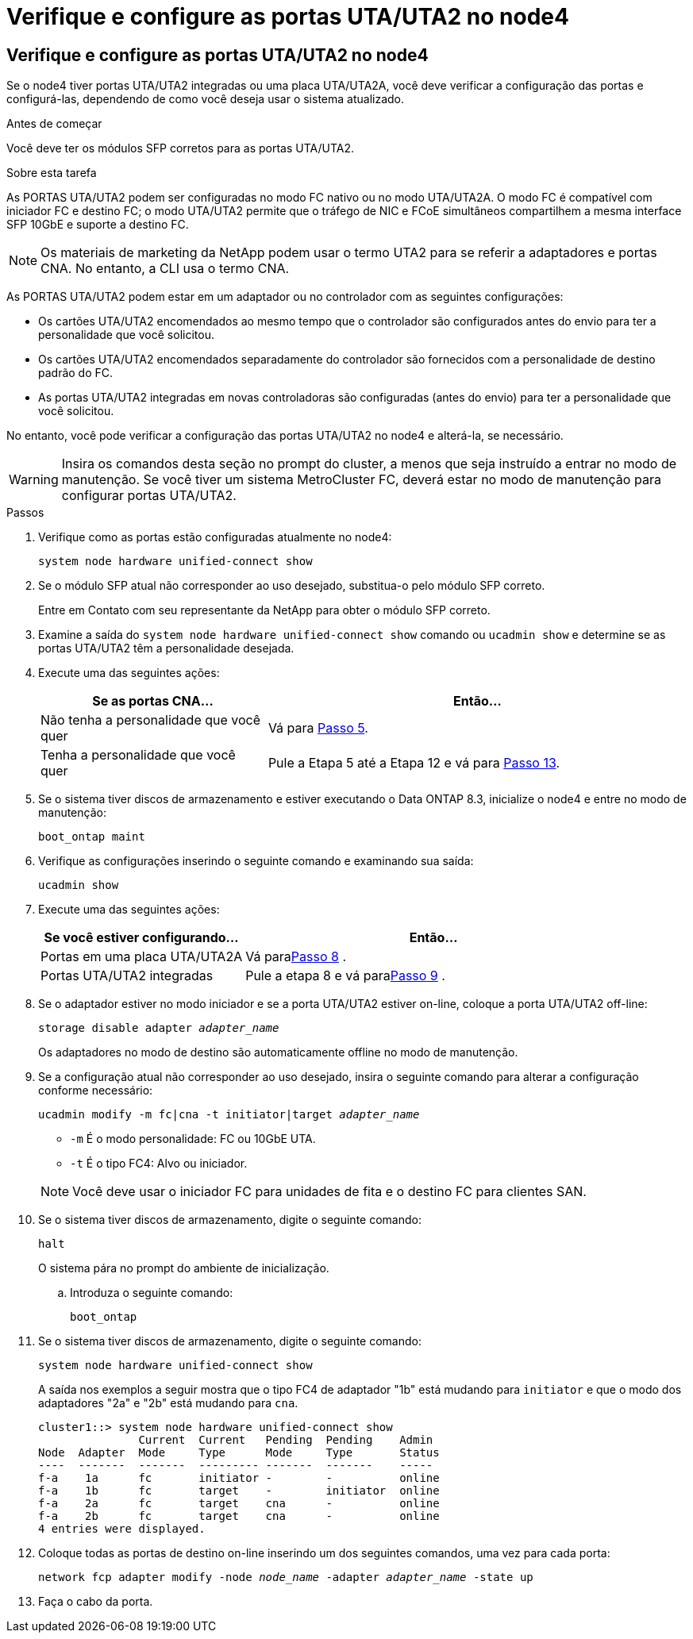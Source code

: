 = Verifique e configure as portas UTA/UTA2 no node4
:allow-uri-read: 




== Verifique e configure as portas UTA/UTA2 no node4

Se o node4 tiver portas UTA/UTA2 integradas ou uma placa UTA/UTA2A, você deve verificar a configuração das portas e configurá-las, dependendo de como você deseja usar o sistema atualizado.

.Antes de começar
Você deve ter os módulos SFP corretos para as portas UTA/UTA2.

.Sobre esta tarefa
As PORTAS UTA/UTA2 podem ser configuradas no modo FC nativo ou no modo UTA/UTA2A. O modo FC é compatível com iniciador FC e destino FC; o modo UTA/UTA2 permite que o tráfego de NIC e FCoE simultâneos compartilhem a mesma interface SFP 10GbE e suporte a destino FC.


NOTE: Os materiais de marketing da NetApp podem usar o termo UTA2 para se referir a adaptadores e portas CNA. No entanto, a CLI usa o termo CNA.

As PORTAS UTA/UTA2 podem estar em um adaptador ou no controlador com as seguintes configurações:

* Os cartões UTA/UTA2 encomendados ao mesmo tempo que o controlador são configurados antes do envio para ter a personalidade que você solicitou.
* Os cartões UTA/UTA2 encomendados separadamente do controlador são fornecidos com a personalidade de destino padrão do FC.
* As portas UTA/UTA2 integradas em novas controladoras são configuradas (antes do envio) para ter a personalidade que você solicitou.


No entanto, você pode verificar a configuração das portas UTA/UTA2 no node4 e alterá-la, se necessário.


WARNING: Insira os comandos desta seção no prompt do cluster, a menos que seja instruído a entrar no modo de manutenção.  Se você tiver um sistema MetroCluster FC, deverá estar no modo de manutenção para configurar portas UTA/UTA2.

.Passos
. Verifique como as portas estão configuradas atualmente no node4:
+
`system node hardware unified-connect show`

. Se o módulo SFP atual não corresponder ao uso desejado, substitua-o pelo módulo SFP correto.
+
Entre em Contato com seu representante da NetApp para obter o módulo SFP correto.

. Examine a saída do `system node hardware unified-connect show` comando ou `ucadmin show` e determine se as portas UTA/UTA2 têm a personalidade desejada.
. Execute uma das seguintes ações:
+
[cols="35,65"]
|===
| Se as portas CNA... | Então... 


| Não tenha a personalidade que você quer | Vá para <<man_check_4_Step5,Passo 5>>. 


| Tenha a personalidade que você quer | Pule a Etapa 5 até a Etapa 12 e vá para <<man_check_4_Step13,Passo 13>>. 
|===
. [[man_check_4_Step5]]Se o sistema tiver discos de armazenamento e estiver executando o Data ONTAP 8.3, inicialize o node4 e entre no modo de manutenção:
+
`boot_ontap maint`

. Verifique as configurações inserindo o seguinte comando e examinando sua saída:
+
`ucadmin show`

. Execute uma das seguintes ações:
+
[cols="35,65"]
|===
| Se você estiver configurando... | Então... 


| Portas em uma placa UTA/UTA2A | Vá para<<man_check_4_Step8,Passo 8>> . 


| Portas UTA/UTA2 integradas | Pule a etapa 8 e vá para<<man_check_4_Step9,Passo 9>> . 
|===
. [[man_check_4_Step8]]Se o adaptador estiver no modo iniciador e se a porta UTA/UTA2 estiver on-line, coloque a porta UTA/UTA2 off-line:
+
`storage disable adapter _adapter_name_`

+
Os adaptadores no modo de destino são automaticamente offline no modo de manutenção.

. [[man_check_4_Step9]]Se a configuração atual não corresponder ao uso desejado, insira o seguinte comando para alterar a configuração conforme necessário:
+
`ucadmin modify -m fc|cna -t initiator|target _adapter_name_`

+
** `-m` É o modo personalidade: FC ou 10GbE UTA.
** `-t` É o tipo FC4: Alvo ou iniciador.


+

NOTE: Você deve usar o iniciador FC para unidades de fita e o destino FC para clientes SAN.

. Se o sistema tiver discos de armazenamento, digite o seguinte comando:
+
`halt`

+
O sistema pára no prompt do ambiente de inicialização.

+
.. Introduza o seguinte comando:
+
`boot_ontap`



. Se o sistema tiver discos de armazenamento, digite o seguinte comando:
+
`system node hardware unified-connect show`

+
A saída nos exemplos a seguir mostra que o tipo FC4 de adaptador "1b" está mudando para `initiator` e que o modo dos adaptadores "2a" e "2b" está mudando para `cna`.

+
[listing]
----
cluster1::> system node hardware unified-connect show
               Current  Current   Pending  Pending    Admin
Node  Adapter  Mode     Type      Mode     Type       Status
----  -------  -------  --------- -------  -------    -----
f-a    1a      fc       initiator -        -          online
f-a    1b      fc       target    -        initiator  online
f-a    2a      fc       target    cna      -          online
f-a    2b      fc       target    cna      -          online
4 entries were displayed.
----
. Coloque todas as portas de destino on-line inserindo um dos seguintes comandos, uma vez para cada porta:
+
`network fcp adapter modify -node _node_name_ -adapter _adapter_name_ -state up`

. [[man_check_4_Step13]]Faça o cabo da porta.

